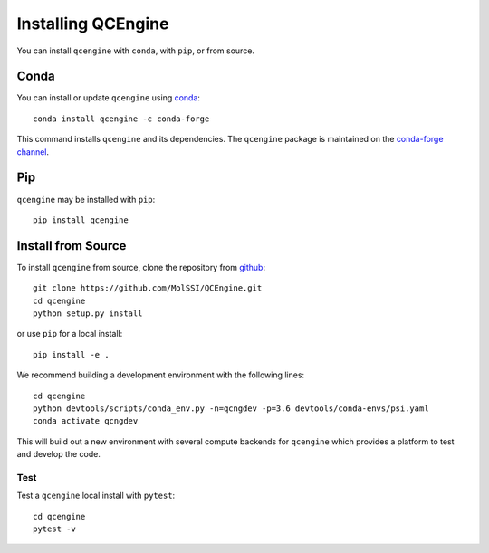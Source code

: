 Installing QCEngine
===================

You can install ``qcengine`` with ``conda``, with ``pip``, or from source.

Conda
-----

You can install or update ``qcengine`` using `conda <https://www.anaconda.com/download/>`_::

    conda install qcengine -c conda-forge

This command installs ``qcengine`` and its dependencies. The ``qcengine`` package is maintained on the
`conda-forge channel <https://conda-forge.github.io/>`_.


Pip
---

``qcengine`` may be installed with ``pip``::

    pip install qcengine

Install from Source
-------------------

To install ``qcengine`` from source, clone the repository from `github
<https://github.com/molssi/qcengine>`_::

    git clone https://github.com/MolSSI/QCEngine.git
    cd qcengine
    python setup.py install

or use ``pip`` for a local install::

    pip install -e .

We recommend building a development environment with the following lines::

    cd qcengine
    python devtools/scripts/conda_env.py -n=qcngdev -p=3.6 devtools/conda-envs/psi.yaml
    conda activate qcngdev

This will build out a new environment with several compute backends for
``qcengine`` which provides a platform to test and develop the code.


Test
++++

Test a ``qcengine`` local install with ``pytest``::

    cd qcengine
    pytest -v
